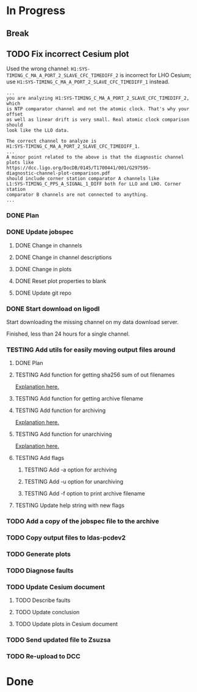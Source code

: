 #+TODO: TODO(t) STARTED(s) TESTING(c) | DONE(d)

* In Progress

** Break
   :LOGBOOK:
   CLOCK: [2017-10-04 Wed 10:29]--[2017-10-04 Wed 10:47] =>  0:18
   :END:

** TODO Fix incorrect Cesium plot

   Used the wrong channel: ~H1:SYS-TIMING_C_MA_A_PORT_2_SLAVE_CFC_TIMEDIFF_2~
   is incorrect for LHO Cesium; use
   ~H1:SYS-TIMING_C_MA_A_PORT_2_SLAVE_CFC_TIMEDIFF_1~ instead.

#+NAME: Keita slow channel plot comment
#+BEGIN_SRC
...
you are analyzing H1:SYS-TIMING_C_MA_A_PORT_2_SLAVE_CFC_TIMEDIFF_2, which
is NTP comparator channel and not the atomic clock. That's why your offset
as well as linear drift is very small. Real atomic clock comparison should
look like the LLO data.

The correct channel to analyze is
H1:SYS-TIMING_C_MA_A_PORT_2_SLAVE_CFC_TIMEDIFF_1.
...
A minor point related to the above is that the diagnostic channel plots like
https://dcc.ligo.org/DocDB/0145/T1700441/001/G297595-
diagnostic-channel-plot-comparison.pdf
should include corner station comparator A channels like
L1:SYS-TIMING_C_PPS_A_SIGNAL_1_DIFF both for LLO and LHO. Corner station
comparator B channels are not connected to anything.
...
#+END_SRC

*** DONE Plan
    CLOSED: [2017-10-03 Tue 13:56]
    :LOGBOOK:
    CLOCK: [2017-10-03 Tue 12:41]--[2017-10-03 Tue 13:55] =>  1:14
    :END:

*** DONE Update jobspec
    CLOSED: [2017-10-03 Tue 13:59]
    :LOGBOOK:
    CLOCK: [2017-10-03 Tue 13:56]--[2017-10-03 Tue 13:59] =>  0:03
    :END:

**** DONE Change in channels
     CLOSED: [2017-10-03 Tue 13:58]
**** DONE Change in channel descriptions
     CLOSED: [2017-10-03 Tue 13:58]
**** DONE Change in plots
     CLOSED: [2017-10-03 Tue 13:58]
**** DONE Reset plot properties to blank
     CLOSED: [2017-10-03 Tue 13:58]
**** DONE Update git repo
     CLOSED: [2017-10-03 Tue 13:59]

*** DONE Start download on ligodl
    CLOSED: [2017-10-03 Tue 14:09]
    :LOGBOOK:
    CLOCK: [2017-10-04 Wed 09:53]--[2017-10-04 Wed 09:53] =>  0:00
    CLOCK: [2017-10-03 Tue 13:59]--[2017-10-03 Tue 14:09] =>  0:10
    :END:

    Start downloading the missing channel on my data download server.

    Finished, less than 24 hours for a single channel.

*** TESTING Add utils for easily moving output files around

**** DONE Plan
     CLOSED: [2017-10-04 Wed 09:57]
     :LOGBOOK:
     CLOCK: [2017-10-04 Wed 09:57]--[2017-10-04 Wed 09:57] =>  0:00
     :END:
**** TESTING Add function for getting sha256 sum of out filenames
     :LOGBOOK:
     CLOCK: [2017-10-04 Wed 09:57]--[2017-10-04 Wed 10:02] =>  0:05
     :END:
     [[https://stackoverflow.com/questions/26538588/how-to-sha256-hash-a-variable-in-python][Explanation here.]]
**** TESTING Add function for getting archive filename
     :LOGBOOK:
     CLOCK: [2017-10-04 Wed 10:02]--[2017-10-04 Wed 10:05] =>  0:03
     :END:
**** TESTING Add function for archiving
     :LOGBOOK:
     CLOCK: [2017-10-04 Wed 10:05]--[2017-10-04 Wed 10:15] =>  0:10
     :END:
     [[https://stackoverflow.com/questions/3874837/how-do-i-compress-a-folder-with-the-python-gzip-module][Explanation here.]]
**** TESTING Add function for unarchiving
     :LOGBOOK:
     CLOCK: [2017-10-04 Wed 10:15]--[2017-10-04 Wed 10:26] =>  0:11
     :END:
     [[https://stackoverflow.com/questions/30887979/i-want-to-create-a-script-for-unzip-tar-gz-file-via-python][Explanation here.]]
**** TESTING Add flags
     :LOGBOOK:
     CLOCK: [2017-10-04 Wed 10:47]--[2017-10-04 Wed 10:55] =>  0:08
     :END:
***** TESTING Add -a option for archiving
***** TESTING Add -u option for unarchiving
***** TESTING Add -f option to print archive filename
**** TESTING Update help string with new flags
     :LOGBOOK:
     CLOCK: [2017-10-04 Wed 10:55]--[2017-10-04 Wed 10:59] =>  0:04
     :END:

*** TODO Add a copy of the jobspec file to the archive
    :LOGBOOK:
    CLOCK: [2017-10-04 Wed 11:00]--[2017-10-04 Wed 11:00] =>  0:00
    :END:

*** TODO Copy output files to ldas-pcdev2
*** TODO Generate plots
*** TODO Diagnose faults
*** TODO Update Cesium document

**** TODO Describe faults
**** TODO Update conclusion
**** TODO Update plots in Cesium document

*** TODO Send updated file to Zsuzsa
*** TODO Re-upload to DCC
  
* Done
